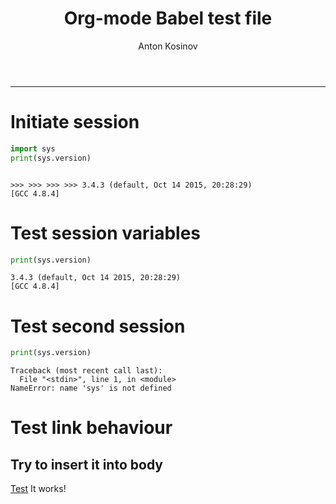 #+TITLE:Org-mode Babel test file 
#+AUTHOR: Anton Kosinov
#+email: a.s.kosinov@gmail.com
#+INFOJS_OPT: 
#+BABEL: :session *Py* :cache yes :results output graphics :exports both :tangle yes 
-----


* Initiate session
  #+BEGIN_SRC python :results output :session I
    import sys
    print(sys.version)

  #+END_SRC

  #+RESULTS:
  : 
  : >>> >>> >>> >>> 3.4.3 (default, Oct 14 2015, 20:28:29) 
  : [GCC 4.8.4]

* Test session variables
  #+BEGIN_SRC python :results output :session I
  print(sys.version)
  
  #+END_SRC

  #+RESULTS:
  : 3.4.3 (default, Oct 14 2015, 20:28:29) 
  : [GCC 4.8.4]

* Test second session
  #+BEGIN_SRC python :results output :session II
  print(sys.version)
  
  #+END_SRC

  #+RESULTS:
  : Traceback (most recent call last):
  :   File "<stdin>", line 1, in <module>
  : NameError: name 'sys' is not defined

* Test link behaviour

** Try to insert it into body
   [[http://test.org][Test]]
   It works!
